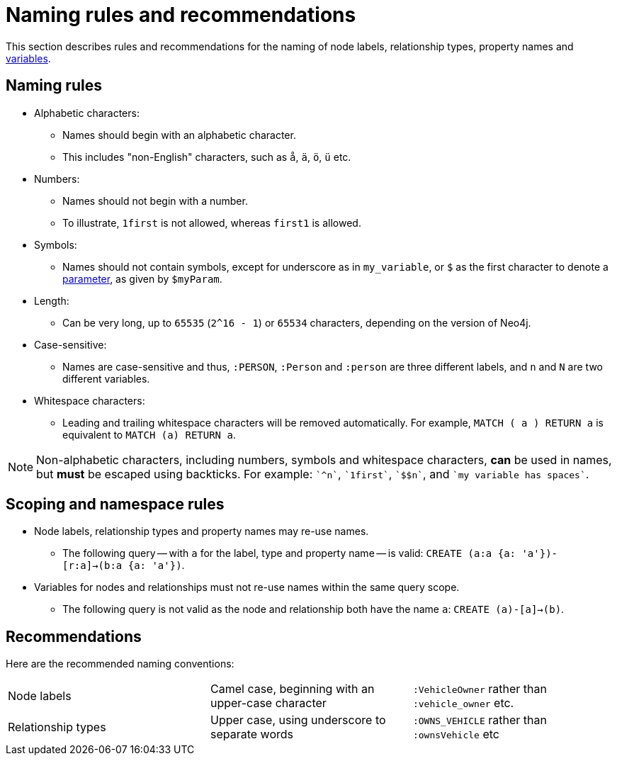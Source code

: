 [[cypher-naming]]
= Naming rules and recommendations

This section describes rules and recommendations for the naming of node labels, relationship types, property names and <<cypher-variables, variables>>.

== Naming rules

* Alphabetic characters:
** Names should begin with an alphabetic character.
** This includes "non-English" characters, such as `å`, `ä`, `ö`, `ü` etc.
//** If a leading non-alphabetic character is required, use backticks for escaping; e.g. `++`^n`++`.
* Numbers:
** Names should not begin with a number.
** To illustrate, `1first` is not allowed, whereas `first1` is allowed.
//** If a leading numeric character is required, use backticks for escaping; e.g. `++`1first`++`.
* Symbols:
** Names should not contain symbols, except for underscore as in `my_variable`, or `$` as the first character to denote a <<cypher-parameters, parameter>>, as given by `$myParam`.
//** An exception to this rule is using underscore, as given by `my_variable`.
//** An ostensible exception to this rule is using `$` as the first character to denote a <<cypher-parameters, parameter>>, as given by `$myParam`.
//** If a leading symbolic character is required, use backticks for escaping; e.g. `++`$$n`++`.
* Length:
** Can be very long, up to `65535` (`2^16 - 1`) or `65534` characters, depending on the version of Neo4j.
* Case-sensitive:
** Names are case-sensitive and thus, `:PERSON`, `:Person` and `:person` are three different labels, and `n` and `N` are two different variables.
* Whitespace characters:
** Leading and trailing whitespace characters will be removed automatically.
For example, `MATCH (  a  ) RETURN a` is equivalent to `MATCH (a) RETURN a`.
//** If spaces are required within a name, use backticks for escaping; e.g. `++`my variable has spaces`++`.

[NOTE]
Non-alphabetic characters, including numbers, symbols and whitespace characters, *can* be used in names, but *must* be escaped using backticks.
For example: `++`^n`++`, `++`1first`++`, `++`$$n`++`, and `++`my variable has spaces`++`.

== Scoping and namespace rules

* Node labels, relationship types and property names may re-use names.
** The following query -- with `a` for the label, type and property name -- is valid: `CREATE (a:a {a: 'a'})-[r:a]->(b:a {a: 'a'})`.
* Variables for nodes and relationships must not re-use names within the same query scope.
** The following query is not valid as the node and relationship both have the name `a`: `CREATE (a)-[a]->(b)`.


== Recommendations

Here are the recommended naming conventions:

|===
| Node labels          | Camel case, beginning with an upper-case character | `:VehicleOwner` rather than `:vehicle_owner` etc.
| Relationship types   | Upper case, using underscore to separate words     | `:OWNS_VEHICLE` rather than `:ownsVehicle` etc
|===
